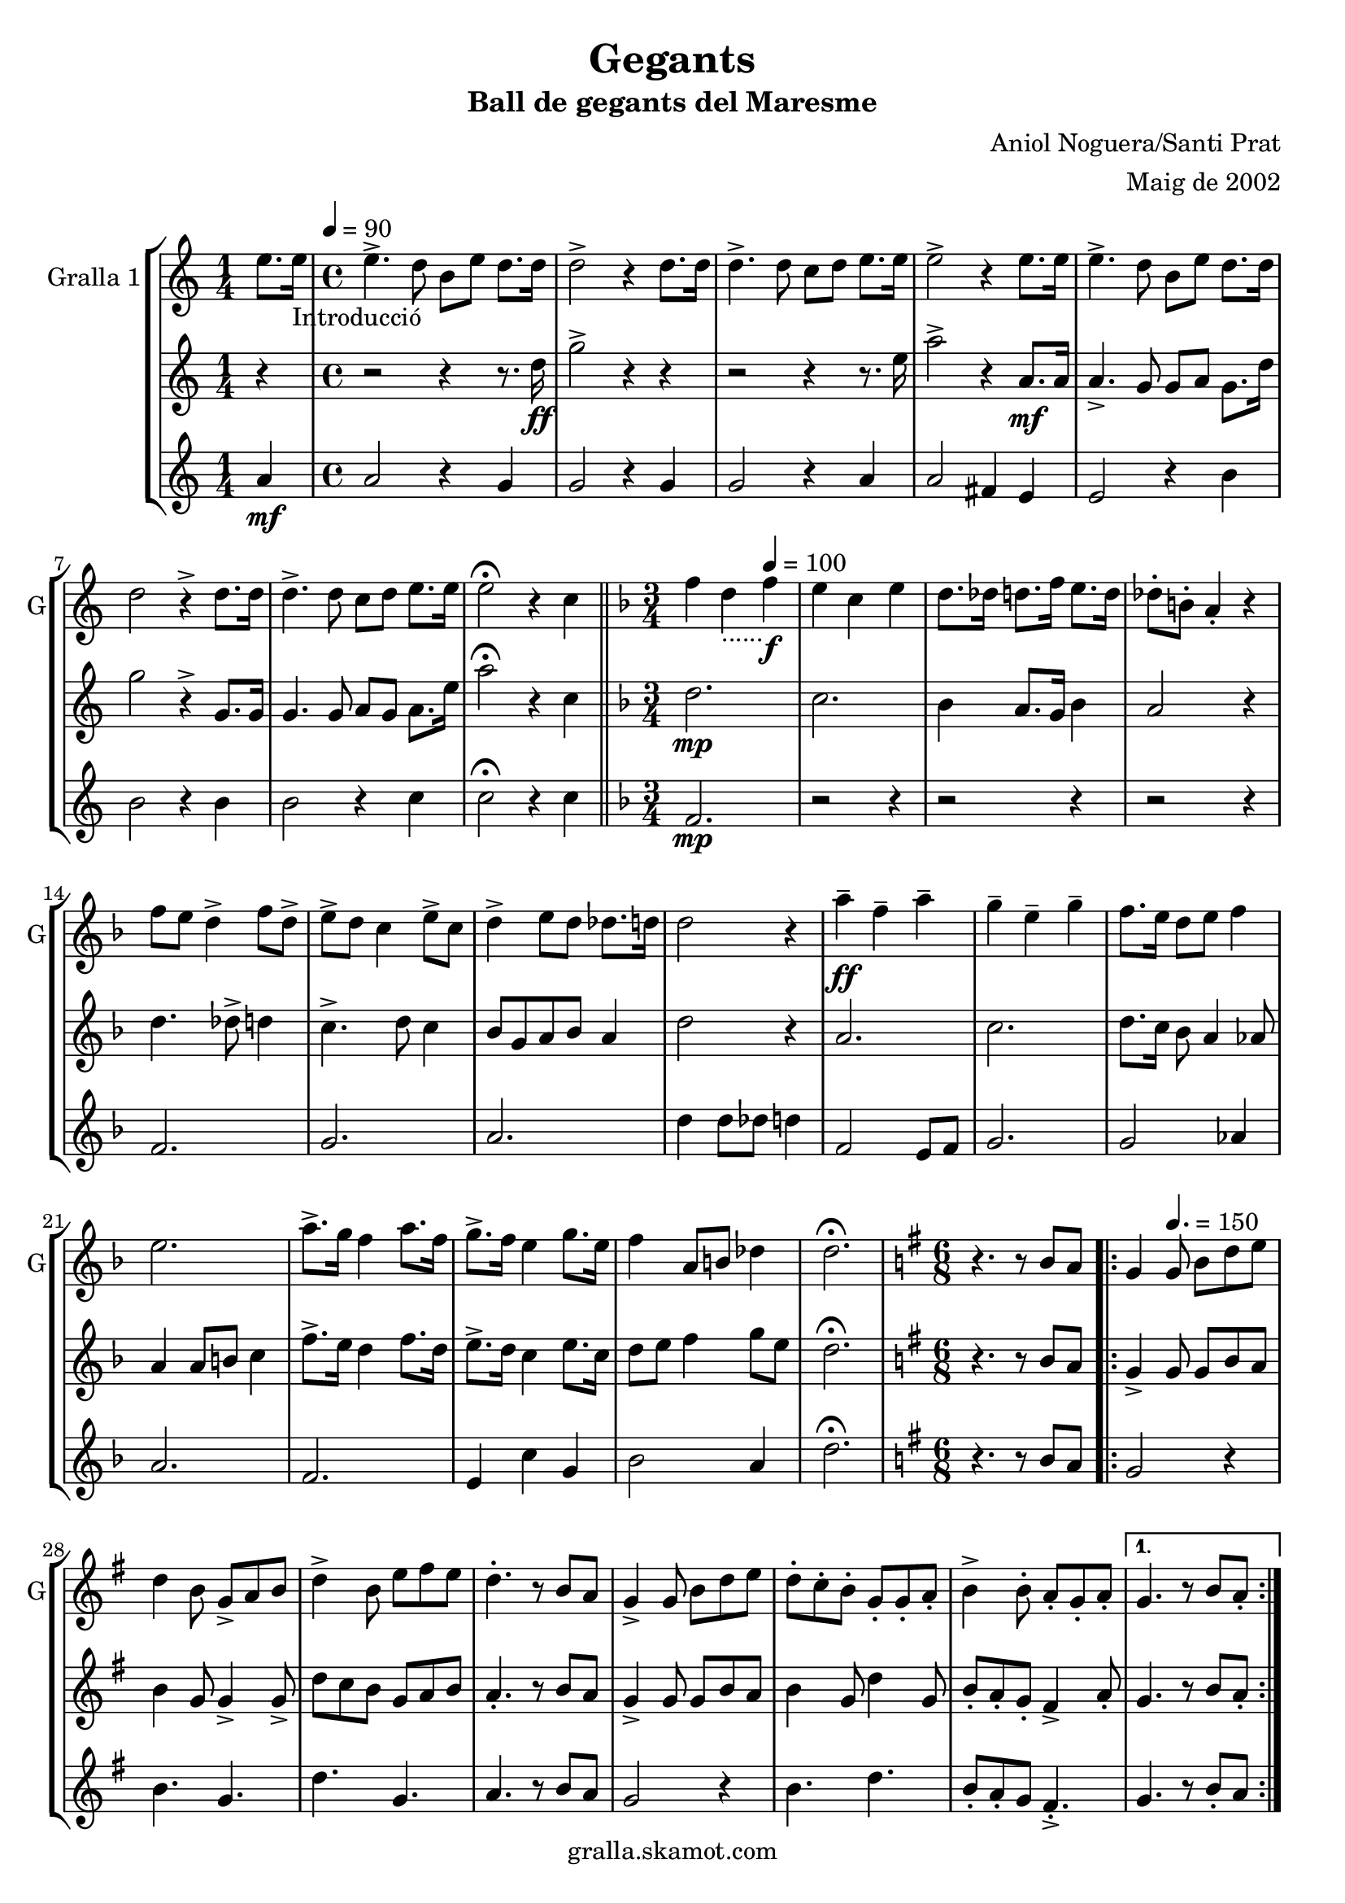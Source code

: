 \version "2.16.2"

\header {
  dedication=""
  title="Gegants"
  subtitle="Ball de gegants del Maresme"
  subsubtitle=""
  poet=""
  meter=""
  piece=""
  composer="Aniol Noguera/Santi Prat"
  arranger="Maig de 2002"
  opus=""
  instrument=""
  copyright="gralla.skamot.com"
  tagline=""
}

liniaroAa =
\relative e''
{
  \clef treble
  \key c \major
  \time 1/4
  e8. e16 _"Introducció" \tempo 4 = 90   |
  \time 4/4   e4. -> d8 b e d8. d16  |
  d2 -> r4 d8. d16  |
  d4. -> d8 c d e8. e16  |
  %05
  e2 -> r4 e8. e16  |
  e4. -> d8 b e d8. d16  |
  d2 r4 -> d8. d16  |
  d4. -> d8 c d e8. e16  |
  e2 \fermata r4 c  \bar "||"
  %10
  \key f \major   \time 3/4   f4 d _"......" \tempo 4 = 100  f \f  |
  e4 c e  |
  d8. des16 d8. f16 e8. d16  |
  des8-. b-. a4-. r  |
  f'8 e d4 -> f8 d ->  |
  %15
  e8 -> d c4 e8 -> c  |
  d4 -> e8 d des8. d16  |
  d2 r4  |
  a'4 \ff -- f -- a --  |
  g4 -- e -- g --  |
  %20
  f8. e16 d8 e f4  |
  e2.  |
  a8. -> g16 f4 a8. f16  |
  g8. -> f16 e4 g8. e16  |
  f4 a,8 b des4  |
  %25
  d2. \fermata  |
  \key g \major   \time 6/8   r4. r8 b a  |
  \repeat volta 2 { g4 \tempo 4. = 150   g8 b d e  |
  d4 b8 g -> a b  |
  d4 -> b8 e fis e  |
  %30
  d4. -. r8 b a  |
  g4 -> g8 b d e  |
  d8 -. c -. b -. g -. g -. a -.  |
  b4 -> b8 -. a -. g -. a -. }
  \alternative { { g4. r8 b a -. }
  %35
  { g4. -. r8 g b } }
  e4 e8 e fis e  |
  d8 d4 -> r8 g, b  |
  e8 e e e fis e  |
  d4 -- d -- g,8 b  |
  %40
  e4 e8 e fis e  |
  d8 d4 r8 g, a _"D"  |
  b4 d a  |
  g4. \fermata r  |
  \key c \major   \time 3/4   \repeat volta 2 { a8 b \tempo 4 = 125  c e f e  |
  %45
  d2 c4  |
  b4 e d  |
  c8 b a2  |
  a8 b c e f e  |
  d2 f4  |
  %50
  g4 d8 e f4  |
  e2.  |
  a,8 b c e f e  |
  d2 f4  |
  e4 b d  |
  %55
  c8 b a2  |
  a8 b c e f e  |
  d2 f4  |
  e4 b8 d c b }
  \alternative { { a2 r4 }
  %60
  { a2. } }
  \key g \major   \time 6/8   r4. r8 b a \tempo 4. = 160  |
  \repeat volta 2 { g4  g8 -> b d e  |
  d4 -> b8 g a b  |
  d4 b8 e -> fis e  |
  %65
  d4. r8 b a  |
  g4 -> g8 b d e  |
  d8 -. c -. b -. g -. g -. a -.  |
  b4 -> b8 -. a -. g -. a -. }
  \alternative { { g4. -. r8 b a }
  %70
  { g4. -. r8 g b } }
  e4 e8 e fis e  |
  d8 d4 -> r8 g, b  |
  e8 e e e fis e  |
  d4 -- d -- g,8 b  |
  %75
  e4 e8 e fis e  |
  d8 d4 r8 g, a   |
  b4 d a  |
  g4. r8 d'4 \fermata  |
  \time 3/4   \repeat volta 2 { g4 e  \tempo 4 = 100 g \f  |
  %80
  fis4 d fis  |
  e8. dis16 e8. g16 fis8. e16  |
  dis8-. cis-. b4-. r  |
  g'8 -> fis e4 g8 -> e  |
  fis8 -> e d4 fis8 -> d  |
  %85
  e4 fis8 e -> dis8. e16  |
  e2 r4  |
  b'4 \ff -- g -- b --  |
  a4 -- fis -- a --  |
  g8. fis16 e8 fis g4  |
  %90
  fis2.  |
  b8. -> a16 g4 b8. g16  |
  a8. -> g16 fis4 a8. fis16  |
  g4 b,8 cis dis4 }
  \alternative { { e2. }
  %95
  { e2. } }
  \time 6/8   r4. g,8 a b  |
  \repeat volta 2 { d4. \tempo 4. = 150 g,8  a b  |
  d4. e8 d c  |
  b4 b8 b d e  |
  %100
  d4 b8 g a b  |
  d4. g,8 a b  |
  d4. e8 d c  |
  b4 b8 a b a  |
  g4. g8 a b  | }
  %105
  d4. g,8 a b  |
  d4. e8 d c  |
  b4 b8 b d e  |
  d4 b8 g a b  |
  c4 c8 a b c  |
  %110
  d4 d8 b c d  |
  e4 g fis  |
  g4 \fermata r g,8 -> g ->  |
  g4. -. r  \bar "|."
}

liniaroAb =
\relative d''
{
  \clef treble
  \key c \major
  \time 1/4
  r4  |
  \time 4/4   r2 r4 r8. d16 \ff  |
  g2 -> r4 r  |
  r2 r4 r8. e16  |
  %05
  a2 -> r4 a,8. \mf a16  |
  a4. -> g8 g a g8. d'16  |
  g2 r4 -> g,8. g16  |
  g4. g8 a g a8. e'16  |
  a2 \fermata r4 c,  \bar "||"
  %10
  \key f \major   \time 3/4   d2. \mp  |
  c2.  |
  bes4 a8. g16 bes4  |
  a2 r4  |
  d4. des8 -> d4  |
  %15
  c4. -> d8 c4  |
  bes8 g a bes a4  |
  d2 r4  |
  a2.  |
  c2.  |
  %20
  d8. c16 bes8 a4 aes8  |
  a4 a8 b c4  |
  f8. -> e16 d4 f8. d16  |
  e8. -> d16 c4 e8. c16  |
  d8 e f4 g8 e  |
  %25
  d2. \fermata  |
  \key g \major   \time 6/8   r4. r8 b a  |
  \repeat volta 2 { g4 -> g8 g b a  |
  b4 g8 g4 -> g8 ->  |
  d'8 c b g a b  |
  %30
  a4. -. r8 b a  |
  g4 -> g8 g b a  |
  b4 g8 d'4 g,8  |
  b8 -. a -. g -. fis4 -> a8 -. }
  \alternative { { g4. r8 b a -. }
  %35
  { g4. -. r8 g b } }
  c4 c8 c b a  |
  g8 g4 -> r8 g b  |
  c8 c c c b a  |
  g4 -- a -- g8 b  |
  %40
  c4 c8 c b a  |
  g8 g4 r8 g a  |
  d4 f fis  |
  g4. \fermata r  |
  \key c \major   \time 3/4   \repeat volta 2 { a,2 a4  |
  %45
  a4 a fis  |
  gis4 fis gis  |
  a4 c8 b a4  |
  a2 a4  |
  a2 d4  |
  %50
  b4 a2  |
  gis2.  |
  a2 a4  |
  a4 a c  |
  b4 fis gis  |
  %55
  a2.  |
  a2 a4  |
  a4 b8 c d c  |
  b4. a8 gis4 }
  \alternative { { a4 c8 b a gis }
  %60
  { a2. } }
  \key g \major   \time 6/8   r4. r8 b a  |
  \repeat volta 2 { g4 g8 -> g b a  |
  b4 -> g8 g4 -> g8  |
  d'8 c b g a b  |
  %65
  a4. r8 b a  |
  g4 -> g8 g b a  |
  b4 g8 d'4 g,8  |
  b8 -. a -. g -. fis4 -> a8 -. }
  \alternative { { g4. -. r8 b a }
  %70
  { g4. -. r8 g b } }
  c4 c8 c b a  |
  g8 g4 -> r8 g b  |
  c8 c c c b a  |
  g4 -- a -- g8 b  |
  %75
  c4 c8 c b a  |
  g8 g4 r8 g a  |
  d4 f fis  |
  g4. r8 d4 \fermata  |
  \time 3/4   \repeat volta 2 { e2. \mf  |
  %80
  d2.  |
  c4 b8. a16 c4  |
  b2 r4  |
  e4. -> dis8 e4  |
  d4. -> e8 d4  |
  %85
  c8 a b c b4  |
  e2 r4  |
  b2.  |
  d2.  |
  e8. d16 c8 b4 ais8  |
  %90
  b4 b8 cis d4  |
  g8. -> fis16 e4 g8. e16  |
  fis8. -> e16 d4 fis8. d16  |
  e8 fis g4 a8 fis }
  \alternative { { e4 e8 dis e4 }
  %95
  { e2. } }
  \time 6/8   r4. g,8 a b  |
  \repeat volta 2 { <g b>4. g8 a b  |
  b4. c8 b a  |
  g4 g8 g4 c8  |
  %100
  b4 g8 g a b  |
  b4. g8 a b  |
  b4. c8 d e  |
  g4 g8 fis e fis  |
  g4. g,8 a b  | }
  %105
  b4. g8 a b  |
  b4. c8 b a  |
  g4 g8 g4 c8  |
  b4 g8 g a b  |
  a4 a8 fis g a  |
  %110
  b4 b8 g a b  |
  a4 b8 cis d4  |
  g,4 \fermata r g'8 -> g ->  |
  g4. -. r  \bar "|."
}

liniaroAc =
\relative a'
{
  \clef treble
  \key c \major
  \time 1/4
  a4 \mf  |
  \time 4/4   a2 r4 g  |
  g2 r4 g  |
  g2 r4 a  |
  %05
  a2 fis4 e  |
  e2 r4 b'  |
  b2 r4 b  |
  b2 r4 c  |
  c2 \fermata r4 c  \bar "||"
  %10
  \key f \major   \time 3/4   f,2. \mp  |
  r2 r4  |
  r2 r4  |
  r2 r4  |
  f2.  |
  %15
  g2.  |
  a2.  |
  d4 d8 des d4  |
  f,2 e8 f  |
  g2.  |
  %20
  g2 aes4  |
  a2.  |
  f2.  |
  e4 c' g  |
  bes2 a4  |
  %25
  d2. \fermata  |
  \key g \major   \time 6/8   r4. r8 b a  |
  \repeat volta 2 { g2 r4  |
  b4. g  |
  d'4. g,  |
  %30
  a4. r8 b a  |
  g2 r4  |
  b4. d  |
  b8 -. a -. g fis4. -. -> }
  \alternative { { g4. r8 b -. a }
  %35
  { g4. r } }
  g4. a8 g a  |
  b4. r  |
  c4 d8 c4 a8  |
  g4 r r8 g  |
  %40
  e4. a8 g a  |
  b4. r  |
  g4 f fis  |
  g4. \fermata r  |
  \key c \major   \time 3/4   \repeat volta 2 { a2 a4  |
  %45
  f2 a4  |
  e2 b'4  |
  a2.  |
  a2 a4  |
  f4 b a  |
  %50
  g2 f4  |
  e2.  |
  a2 a4  |
  f2 a4  |
  e2 b'4  |
  %55
  a4 e8 f e4  |
  a2 a4  |
  f2 g4  |
  a2 e4 }
  \alternative { { e2 r4 }
  %60
  { a2. } }
  \key g \major   \time 6/8   r4. r8 b a  |
  \repeat volta 2 { g2 r4  |
  b4. g  |
  d'4. g,  |
  %65
  a4. r8 b a  |
  g2 r4  |
  b4. d  |
  b8 -. a -. g -. fis4. -> }
  \alternative { { g4. -. r8 b a }
  %70
  { g4. -. r } }
  g4. a8 g a  |
  b4. r  |
  c4 d8 c4 a8  |
  g4 r r8 g  |
  %75
  e4. a8 g a  |
  b4. r  |
  g4 f fis  |
  g4. r8 d'4 \fermata  |
  \time 3/4   \repeat volta 2 { g,2. \mf  |
  %80
  r2 r4  |
  r2 r4  |
  r2 r4  |
  g2.  |
  a2.  |
  %85
  b2.  |
  e4 e8 dis e4  |
  g,2 fis8 g  |
  a2.  |
  a2 ais4  |
  %90
  b2.  |
  g2.  |
  fis4 d' a  |
  c2 b4 }
  \alternative { { e8 c b a g fis }
  %95
  { e'2. } }
  \time 6/8   r4. g,8 a b  |
  \repeat volta 2 { g4. g8 a b  |
  g4. e'8 d c  |
  b4 b8 b d e  |
  %100
  d4 b8 g a b  |
  g4. g8 a b  |
  g4. e'8 d c  |
  b4 b8 a b a  |
  g4. g8 a b  | }
  %105
  g4. g8 a b  |
  g4. e'8 d c  |
  b4 b8 b d e  |
  d4 b8 g4 fis8  |
  e4 e8 fis g a  |
  %110
  g4 g8 g a b  |
  a4 b a  |
  g4 \fermata r g8 -> g ->  |
  g4. -. r  \bar "|."
}

\bookpart {
  \score {
    \new StaffGroup {
      \override Score.RehearsalMark #'self-alignment-X = #LEFT
      <<
        \new Staff \with {instrumentName = #"Gralla 1" shortInstrumentName = #"G"} \liniaroAa
        \new Staff \with {instrumentName = #"" shortInstrumentName = #" "} \liniaroAb
        \new Staff \with {instrumentName = #"" shortInstrumentName = #" "} \liniaroAc
      >>
    }
    \layout {}
  }
  \score { \unfoldRepeats
    \new StaffGroup {
      \override Score.RehearsalMark #'self-alignment-X = #LEFT
      <<
        \new Staff \with {instrumentName = #"Gralla 1" shortInstrumentName = #"G"} \liniaroAa
        \new Staff \with {instrumentName = #"" shortInstrumentName = #" "} \liniaroAb
        \new Staff \with {instrumentName = #"" shortInstrumentName = #" "} \liniaroAc
      >>
    }
    \midi {
      \set Staff.midiInstrument = "oboe"
      \set DrumStaff.midiInstrument = "drums"
    }
  }
}

\bookpart {
  \header {instrument="Gralla 1"}
  \score {
    \new StaffGroup {
      \override Score.RehearsalMark #'self-alignment-X = #LEFT
      <<
        \new Staff \liniaroAa
      >>
    }
    \layout {}
  }
  \score { \unfoldRepeats
    \new StaffGroup {
      \override Score.RehearsalMark #'self-alignment-X = #LEFT
      <<
        \new Staff \liniaroAa
      >>
    }
    \midi {
      \set Staff.midiInstrument = "oboe"
      \set DrumStaff.midiInstrument = "drums"
    }
  }
}

\bookpart {
  \header {instrument=""}
  \score {
    \new StaffGroup {
      \override Score.RehearsalMark #'self-alignment-X = #LEFT
      <<
        \new Staff \liniaroAb
      >>
    }
    \layout {}
  }
  \score { \unfoldRepeats
    \new StaffGroup {
      \override Score.RehearsalMark #'self-alignment-X = #LEFT
      <<
        \new Staff \liniaroAb
      >>
    }
    \midi {
      \set Staff.midiInstrument = "oboe"
      \set DrumStaff.midiInstrument = "drums"
    }
  }
}

\bookpart {
  \header {instrument=""}
  \score {
    \new StaffGroup {
      \override Score.RehearsalMark #'self-alignment-X = #LEFT
      <<
        \new Staff \liniaroAc
      >>
    }
    \layout {}
  }
  \score { \unfoldRepeats
    \new StaffGroup {
      \override Score.RehearsalMark #'self-alignment-X = #LEFT
      <<
        \new Staff \liniaroAc
      >>
    }
    \midi {
      \set Staff.midiInstrument = "oboe"
      \set DrumStaff.midiInstrument = "drums"
    }
  }
}

